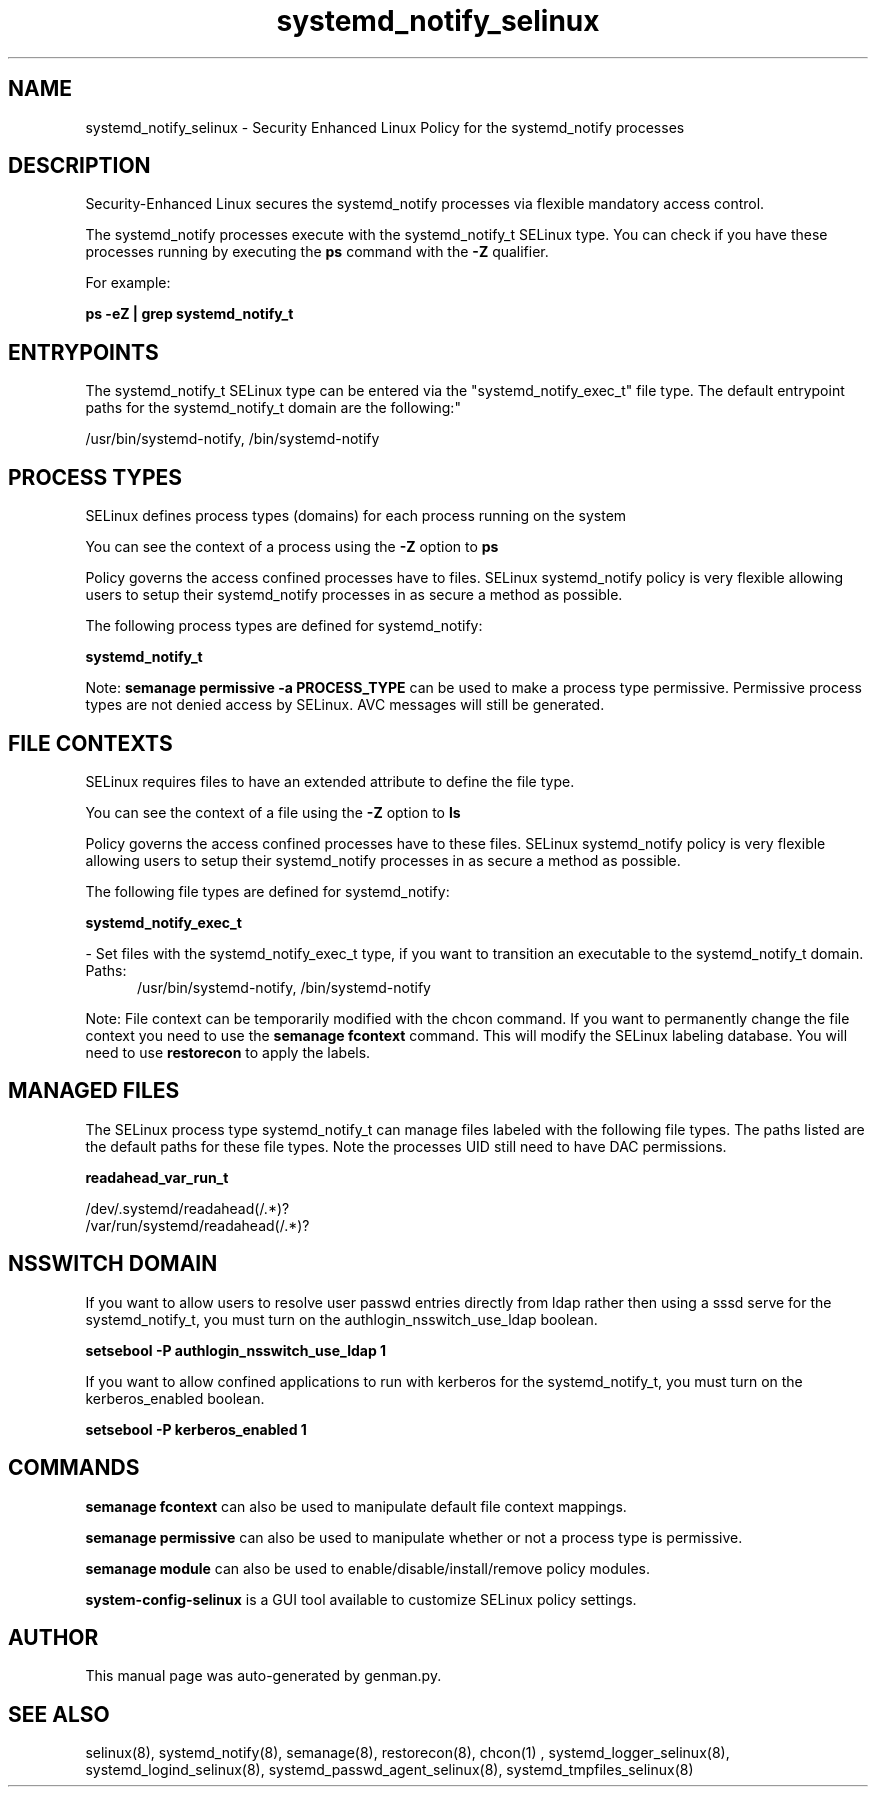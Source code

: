.TH  "systemd_notify_selinux"  "8"  "systemd_notify" "dwalsh@redhat.com" "systemd_notify SELinux Policy documentation"
.SH "NAME"
systemd_notify_selinux \- Security Enhanced Linux Policy for the systemd_notify processes
.SH "DESCRIPTION"

Security-Enhanced Linux secures the systemd_notify processes via flexible mandatory access control.

The systemd_notify processes execute with the systemd_notify_t SELinux type. You can check if you have these processes running by executing the \fBps\fP command with the \fB\-Z\fP qualifier. 

For example:

.B ps -eZ | grep systemd_notify_t


.SH "ENTRYPOINTS"

The systemd_notify_t SELinux type can be entered via the "systemd_notify_exec_t" file type.  The default entrypoint paths for the systemd_notify_t domain are the following:"

/usr/bin/systemd-notify, /bin/systemd-notify
.SH PROCESS TYPES
SELinux defines process types (domains) for each process running on the system
.PP
You can see the context of a process using the \fB\-Z\fP option to \fBps\bP
.PP
Policy governs the access confined processes have to files. 
SELinux systemd_notify policy is very flexible allowing users to setup their systemd_notify processes in as secure a method as possible.
.PP 
The following process types are defined for systemd_notify:

.EX
.B systemd_notify_t 
.EE
.PP
Note: 
.B semanage permissive -a PROCESS_TYPE 
can be used to make a process type permissive. Permissive process types are not denied access by SELinux. AVC messages will still be generated.

.SH FILE CONTEXTS
SELinux requires files to have an extended attribute to define the file type. 
.PP
You can see the context of a file using the \fB\-Z\fP option to \fBls\bP
.PP
Policy governs the access confined processes have to these files. 
SELinux systemd_notify policy is very flexible allowing users to setup their systemd_notify processes in as secure a method as possible.
.PP 
The following file types are defined for systemd_notify:


.EX
.PP
.B systemd_notify_exec_t 
.EE

- Set files with the systemd_notify_exec_t type, if you want to transition an executable to the systemd_notify_t domain.

.br
.TP 5
Paths: 
/usr/bin/systemd-notify, /bin/systemd-notify

.PP
Note: File context can be temporarily modified with the chcon command.  If you want to permanently change the file context you need to use the 
.B semanage fcontext 
command.  This will modify the SELinux labeling database.  You will need to use
.B restorecon
to apply the labels.

.SH "MANAGED FILES"

The SELinux process type systemd_notify_t can manage files labeled with the following file types.  The paths listed are the default paths for these file types.  Note the processes UID still need to have DAC permissions.

.br
.B readahead_var_run_t

	/dev/\.systemd/readahead(/.*)?
.br
	/var/run/systemd/readahead(/.*)?
.br

.SH NSSWITCH DOMAIN

.PP
If you want to allow users to resolve user passwd entries directly from ldap rather then using a sssd serve for the systemd_notify_t, you must turn on the authlogin_nsswitch_use_ldap boolean.

.EX
.B setsebool -P authlogin_nsswitch_use_ldap 1
.EE

.PP
If you want to allow confined applications to run with kerberos for the systemd_notify_t, you must turn on the kerberos_enabled boolean.

.EX
.B setsebool -P kerberos_enabled 1
.EE

.SH "COMMANDS"
.B semanage fcontext
can also be used to manipulate default file context mappings.
.PP
.B semanage permissive
can also be used to manipulate whether or not a process type is permissive.
.PP
.B semanage module
can also be used to enable/disable/install/remove policy modules.

.PP
.B system-config-selinux 
is a GUI tool available to customize SELinux policy settings.

.SH AUTHOR	
This manual page was auto-generated by genman.py.

.SH "SEE ALSO"
selinux(8), systemd_notify(8), semanage(8), restorecon(8), chcon(1)
, systemd_logger_selinux(8), systemd_logind_selinux(8), systemd_passwd_agent_selinux(8), systemd_tmpfiles_selinux(8)